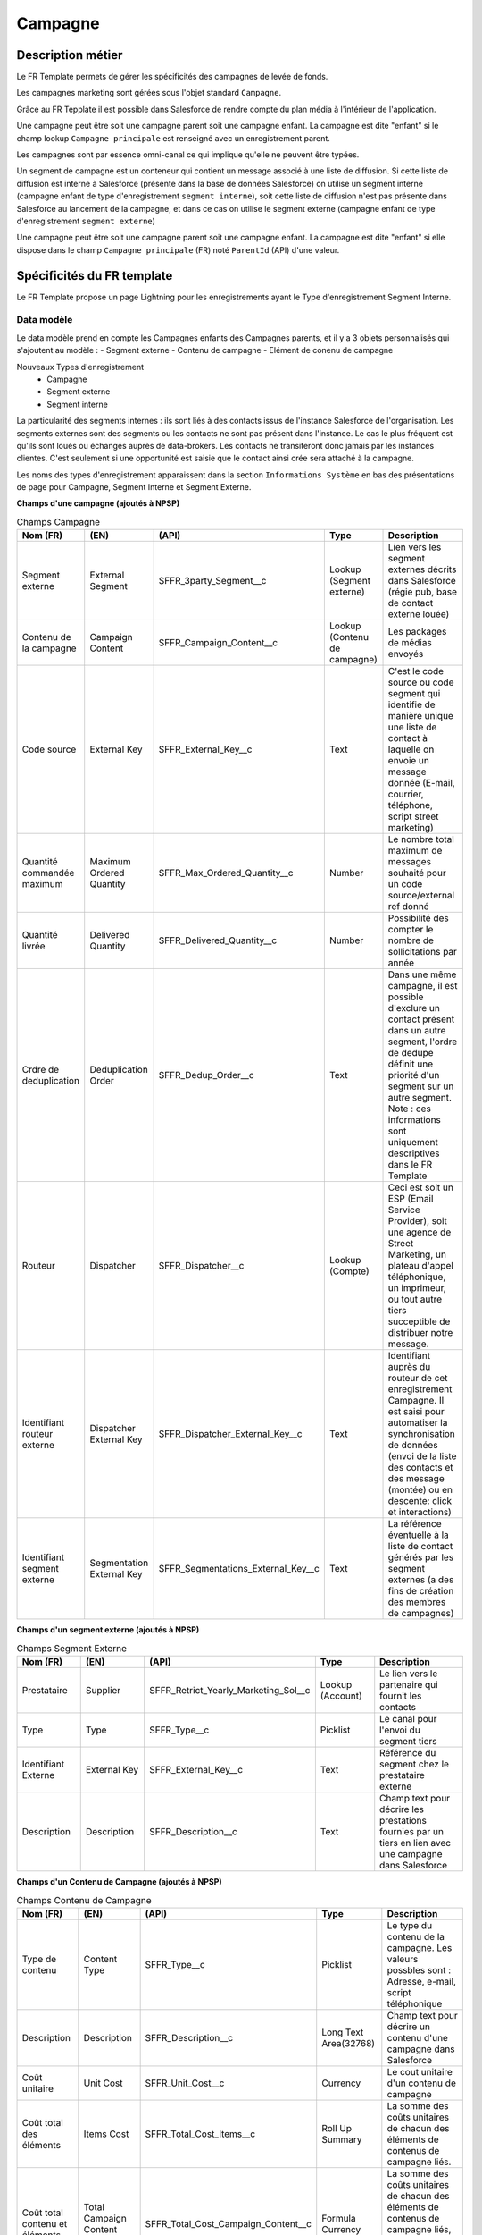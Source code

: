 Campagne
=================

Description métier 
-------------------------
Le FR Template permets de gérer les spécificités des campagnes de levée de fonds.

Les campagnes marketing sont gérées sous l'objet standard ``Campagne``. 

Grâce au FR Tepplate il est possible dans Salesforce de rendre compte du plan média à l'intérieur de l'application. 

Une campagne peut être soit une campagne parent soit une campagne enfant. 
La campagne est dite "enfant" si le champ lookup ``Campagne principale`` est renseigné avec un enregistrement parent. 

Les campagnes sont par essence omni-canal ce qui implique qu'elle ne peuvent être typées.

Un segment de campagne est un conteneur qui contient un message associé à une liste de diffusion.
Si cette liste de diffusion est interne à Salesforce (présente dans la base de données Salesforce)
on utilise un segment interne (campagne enfant de type d'enregistrement ``segment interne``),
soit cette liste de diffusion n'est pas présente dans Salesforce au lancement de la campagne,
et dans ce cas on utilise le segment externe (campagne enfant de type d'enregistrement ``segment externe``)

Une campagne peut être soit une campagne parent soit une campagne enfant. 
La campagne est dite "enfant" si elle dispose dans le champ ``Campagne principale`` (FR) noté ``ParentId`` (API) d'une valeur. 

Spécificités du FR template
-----------------------------
Le FR Template propose un page Lightning pour les enregistrements ayant le Type d'enregistrement Segment Interne.


Data modèle
~~~~~~~~~~~~~~~~~~
Le data modèle prend en compte les Campagnes enfants des Campagnes parents, et il y a 3 objets personnalisés 
qui s'ajoutent au modèle :
- Segment externe
- Contenu de campagne
- Elément de conenu de campagne

Nouveaux Types d'enregistrement
  - Campagne
  - Segment externe
  - Segment interne

La particularité des segments internes : ils sont liés à des contacts issus de l'instance Salesforce de l'organisation. 
Les segments externes sont des segments ou les contacts ne sont pas présent dans l'instance. Le cas le plus fréquent est qu'ils sont loués ou échangés auprès de data-brokers. 
Les contacts ne transiteront donc jamais par les instances clientes. 
C'est seulement si une opportunité est saisie que le contact ainsi crée sera attaché à la campagne.

Les noms des types d'enregistrement apparaissent dans la section ``Informations Système`` en bas des présentations de page pour Campagne, Segment Interne et Segment Externe.


**Champs d'une campagne (ajoutés à NPSP)** 

.. list-table:: Champs Campagne
    :widths:  10 10 10 10 20
    :header-rows: 1 

    * - Nom (FR)
      - (EN)
      - (API)
      - Type
      - Description
    * - Segment externe
      - External Segment
      - SFFR_3party_Segment__c
      - Lookup (Segment externe)
      - Lien vers les segment externes décrits dans Salesforce (régie pub, base de contact externe louée)
    * - Contenu de la campagne
      - Campaign Content
      - SFFR_Campaign_Content__c
      - Lookup (Contenu de campagne)
      - Les packages de médias envoyés
    * - Code source
      - External Key
      - SFFR_External_Key__c
      - Text
      - C'est le code source ou code segment qui identifie de manière unique une liste de contact à laquelle on envoie un message donnée (E-mail, courrier, téléphone, script street marketing)
    * - Quantité commandée maximum
      - Maximum Ordered Quantity
      - SFFR_Max_Ordered_Quantity__c
      - Number
      - Le nombre total maximum de messages souhaité pour un code source/external ref donné
    * - Quantité livrée
      - Delivered Quantity
      - SFFR_Delivered_Quantity__c 
      - Number
      - Possibilité des compter le nombre de sollicitations par année
    * - Crdre de deduplication
      - Deduplication Order
      - SFFR_Dedup_Order__c
      - Text
      - Dans une même campagne, il est possible d'exclure un contact présent dans un autre segment, l'ordre de dedupe définit une priorité d'un segment sur un autre segment. Note : ces informations sont uniquement descriptives dans le FR Template
    * - Routeur
      - Dispatcher
      - SFFR_Dispatcher__c
      - Lookup (Compte)
      - Ceci est soit un ESP (Email Service Provider), soit une agence de Street Marketing, un plateau d'appel téléphonique, un imprimeur, ou tout autre tiers succeptible de distribuer notre message. 
    * - Identifiant routeur externe
      - Dispatcher External Key
      - SFFR_Dispatcher_External_Key__c
      - Text
      - Identifiant auprès du routeur de cet enregistrement Campagne. Il est saisi pour automatiser la synchronisation de données (envoi de la liste des contacts et des message (montée) ou en descente: click et interactions)
    * - Identifiant segment externe
      - Segmentation External Key
      - SFFR_Segmentations_External_Key__c
      - Text
      - La référence éventuelle à la liste de contact générés par les segment externes (a des fins de création des membres de campagnes)

**Champs d'un segment externe (ajoutés à NPSP)** 

.. list-table:: Champs Segment Externe
    :widths:  10 10 10 10 20
    :header-rows: 1 

    * - Nom (FR)
      - (EN)
      - (API)
      - Type
      - Description
    * - Prestataire
      - Supplier
      - SFFR_Retrict_Yearly_Marketing_Sol__c
      - Lookup (Account)
      - Le lien vers le partenaire qui fournit les contacts
    * - Type
      - Type
      - SFFR_Type__c
      - Picklist
      - Le canal pour l'envoi du segment tiers
    * - Identifiant Externe
      - External Key
      - SFFR_External_Key__c
      - Text
      - Référence du segment chez le prestataire externe
    * - Description
      - Description
      - SFFR_Description__c
      - Text
      - Champ text pour décrire les prestations fournies par un tiers en lien avec une campagne dans Salesforce

**Champs d'un Contenu de Campagne (ajoutés à NPSP)** 

.. list-table:: Champs Contenu de Campagne
    :widths:  10 10 10 10 20
    :header-rows: 1 

    * - Nom (FR)
      - (EN)
      - (API)
      - Type
      - Description
    * - Type de contenu
      - Content Type
      - SFFR_Type__c
      - Picklist
      - Le type du contenu de la campagne. Les valeurs possbles sont : Adresse, e-mail, script téléphonique
    * - Description
      - Description
      - SFFR_Description__c
      - Long Text Area(32768)
      - Champ text pour décrire un contenu d'une campagne dans Salesforce
    * - Coût unitaire
      - Unit Cost
      - SFFR_Unit_Cost__c
      - Currency
      - Le cout unitaire d'un contenu de campagne
    * - Coût total des éléments
      - Items Cost
      - SFFR_Total_Cost_Items__c
      - Roll Up Summary
      - La somme des coûts unitaires de chacun des éléments de contenus de campagne liés.
    * - Coût total contenu et éléments
      - Total Campaign Content Cost
      - SFFR_Total_Cost_Campaign_Content__c
      - Formula Currency
      - La somme des coûts unitaires de chacun des éléments de contenus de campagne liés, plus le coût du contenu de campagne principal     - 


**Champs d'un Elément de Contenu (ajoutés à NPSP)** 

.. list-table:: Champs Elément de Contenu
    :widths:  10 10 10 10 20
    :header-rows: 1 

    * - Nom (FR)
      - (EN)
      - (API)
      - Type
      - Description
    * - Type d'élément de contenu
      - Content Item Type
      - SFFR_Type__c
      - Picklist
      - Le type d'élément de contenu de la campagne. Les valeurs possbles sont : Enveloppe, Courrier, Bordereau et Flyer.
    * - Description
      - Description
      - SFFR_Description__c
      - Long Text Area(32768)
      - Champ text pour décrire un élément de contenu d'une campagne dans Salesforce
    * - Coût unitaire
      - Unit Cost
      - SFFR_Unit_Cost__c
      - Currency
      - Le cout unitaire d'un élément de contenu de campagne

Layouts
~~~~~~~~~~~~~~~~~~
Il y a 3 présentations de page livrées avec le FR Template
  - SFFR Campaign Layout
  - SFFR IS Campaign Layout (Interne)
  - SFFR ES Campaign Layout (Externe)

Dans le champ de recherche ``Segment externe``, il y a un filtre qui permet de limiter le choix du type d'enregistrement à Organisation.

Certains champs de ces présentations de page sont des champs standard Salesforce -> https://help.salesforce.com/s/articleView?id=sf.campaigns_fields.htm&type=5&language=fr

Automatismes
~~~~~~~~~~~~~~~~~~

Lorsque l'utilisateur consulte une campagne ayant le type d'enregistrement ``Campagne``, il y a 2 boutons Actions "Créer : Segment interne" et "Créer : Segment externe"

Autres recommandations et bonnes pratiques
-------------------------------------------------

Rattacher des contacts à une campagne
~~~~~~~~~~~~~~~~~~~~~~~~~~~~~~~~~~~~~~~~~~~~~~~~~~~~~~

1. Grâce aux rapports on peut segmenter ses contacts (filtres) pour ensuite les ajouter à une campagne.

-> Cliquez sur le menu d'actions du rapport, puis sélectionnez ``Ajouter à la campagne``. Ensuite Saisissez ou sélectionnez la campagne à laquelle ajouter ces membres, puis sélectionnez un statut pour les nouveaux membres ou gardez leur statut actuel. Enregistrez.

2. Une autre façon de procéder et d'importer des enregistrements dans l'objet membres de campagne. le fichier CSV que vous allez insérer va comporter à la fois l'identifiant du contact et l'identifiant de la campagne, plus d'autres informations telles que statut de membre de campagne

.. note:: Article de l'aide en ligne Salesforce
  https://help.salesforce.com/s/articleView?id=000386155&type=1&language=fr

4. On peut également ajouter manuellement des contacts à une campagne. Pour ce faire, naviguer vers la campagne puis dans la liste associée ``membres de campagne``, ensuite dans le menu d'action choisir ``ajouter des contacts`` et choisir les contacts à ajouter manuellement.

5. Enfin il est possible également d'ajouter des membres de campagne à une campagne lorsqu'on crée un don et que l'on renseigne le champ ``campagne principale`` dans le don. ceci va automatiquement ajouter de contact principal du don à la campagne qui est renseigné sur le don.

Article SalesforceBen

https://www.salesforceben.com/the-drip/7-tips-for-working-with-salesforce-campaign-member-statuses/ 

Recherche de référence
~~~~~~~~~~~~~~~~~~~~~~~~~~~~~

Lorsque vous allez créer des entrées dans le champ de type Lookup ``Segment externe``, lorsque l'utilisateur commence à saisir du texte, Salesforce propose les enregistrements dans l'objet ``SFFR_3party_Segment`` ou Segment Externe 
Il est probable que les valeurs dans le chalmp SFFR_3party_Segment.Name ne soit pas assez explicite pour les utilisateurs, donc notre recommendation est la suivante : Si l'utilisateur créé un segment dont le Name = X et que le prestatire du Segment externe est "Broker de liste A", alors la meilleure pratique veut que l'on renseigne le champ description avec les valeurs ``Broker de liste A - X``.

Ceci permet aux utilisateurs de retrouver le segment externe en question lorsqu'ils commencent à taper Broker de liste...

Code Source
~~~~~~~~~~~~~~~~~~~~~~~~~~~~~~

Code Source est le numéro pour gérer le tracking type Google Analytcis ou accompagnement le bordereau papier pour appel aà dons.

Type de campagne
~~~~~~~~~~~~~~~~~~~~~~~~~~~~~~

Nous recommandons de ne pas saisir un ``Type`` au niveau d'une campagne parente.

Hiérarchie de campagne
~~~~~~~~~~~~~~~~~~~~~~~~~~~~~~~~~~~~~~~~~~~~~~~~~~~~~~

Utilisez la hiérarchie de campagne (standard Salesforce) ainsi que les vues de liste ``Org_Campaign_Hyrarchy`` et ``Campagnes principales`` fournies avec le Modèle France
(FR Template) pour visualiser les campagnes parentes (ex : Appel dons Dec 2023),
les campagnes child (Appel dons Dec 2023 appels sortants), les segments internes et externes.


#todo DESIGN PMB Preparer les listes view sur l'objet Campagne pour inline edit sur les quanttée envoyée, etc.et trier par défaut sur ordre de dedupe

#todo DOC RAPH Campaign Content, Third Party Segment

#todo DESIGN PMP Review Compact layout ES IS

#todo DOC RAPH both internal and external are similare by desing: looks like the fields relating to external segment are on the Internal Segment page layout : Code source, Identifiant routeur externe, Routeur 

#TODO DESIGN PMB Review Tab icons of new objects.


